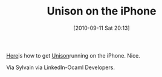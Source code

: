 #+POSTID: 5208
#+DATE: [2010-09-11 Sat 20:13]
#+OPTIONS: toc:nil num:nil todo:nil pri:nil tags:nil ^:nil TeX:nil
#+CATEGORY: Link
#+TAGS: ML, OCaml, Programming Language, iPhone
#+TITLE: Unison on the iPhone

[[http://web.yl.is.s.u-tokyo.ac.jp/~tosh/ocaml-on-iphone/unison-on-iphone/][Here]]is how to get [[http://www.cis.upenn.edu/~bcpierce/unison/][Unison]]running on the iPhone. Nice.

Via Sylvain via LinkedIn-Ocaml Developers.




